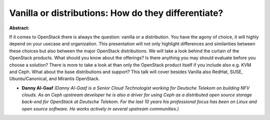 Vanilla or distributions: How do they differentiate?
~~~~~~~~~~~~~~~~~~~~~~~~~~~~~~~~~~~~~~~~~~~~~~~~~~~~

**Abstract:**

If it comes to OpenStack there is always the question: vanilla or a distribution. You have the agony of choice, it will highly depend on your usecase and organization. This presentation will not only highlight differences and similarities between these choices but also between the major OpenStack distributions. We will take a look behind the curtain of the OpenStack products. What should you know about the offerings? Is there anything you may should evaluate before you choose a solution? There is more to take a look at than only the OpenStack product itself if you include also e.g. KVM and Ceph. What about the base distributions and support? This talk will cover besides Vanilla also RedHat, SUSE, Ubuntu/Canonical, and Mirantis OpenStack.


* **Danny Al-Gaaf** *(Danny Al-Gaaf is a Senior Cloud Technologist working for Deutsche Telekom on building NFV clouds. As an Ceph upstream developer he is also a driver for using Ceph as a distributed open source storage back-end for OpenStack at Deutsche Telekom. For the last 10 years his professional focus has been on Linux and open source software. He works actively in several upstream communities.)*
